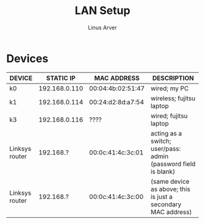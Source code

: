 #+TITLE: LAN Setup
#+AUTHOR: Linus Arver
#+STARTUP: indent showall

* Devices
| DEVICE                         |     STATIC IP | MAC ADDRESS       | DESCRIPTION                                                    |
|--------------------------------+---------------+-------------------+----------------------------------------------------------------|
| k0                             | 192.168.0.110 | 00:04:4b:02:51:47 | wired; my PC                                                   |
| k1                             | 192.168.0.114 | 00:24:d2:8d:a7:54 | wireless; fujitsu laptop                                       |
| k3                             | 192.168.0.116 | ????              | wired; fujitsu laptop                                          |
| Linksys router                 |     192.168.? | 00:0c:41:4c:3c:01 | acting as a switch; user/pass: admin (password field is blank) |
| Linksys router                 |     192.168.? | 00:0c:41:4c:3c:00 | (same device as above; this is just a secondary MAC address)   |
